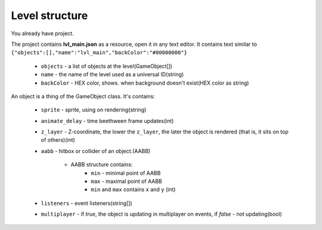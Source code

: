Level structure
==================================
You already have project.

The project contains **lvl_main.json** as a resource, open it in any text editor. It contains text similar to
``{"objects":[],"name":"lvl_main","backColor":"#00000000"}``

 * ``objects`` - a list of objects at the level(GameObject[])
 * ``name`` - the name of the level used as a universal ID(string)
 * ``backColor`` - HEX color, shows. when background doesn't exist(HEX color as string)

An object is a thing of the GameObject class.
It's contains:
 * ``sprite`` - sprite, using on rendering(string)
 * ``animate_delay`` - time beethween frame updates(int)
 * ``z_layer`` - Z-coordinate, the lower the ``z_layer``, the later the object is rendered (that is, it sits on top of others)(int)
 * ``aabb`` - hitbox or collider of an object.(AABB)
 
    * AABB structure contains:
        * ``min`` - minimal point of AABB
        * ``max`` - maximal point of AABB
        * ``min`` and ``max`` contains ``x`` and ``y`` (int)
 * ``listeners`` - event listeners(string[]) 
 * ``multiplayer`` - if `true`, the object is updating in multiplayer on events, if `false` - not updating(bool)
